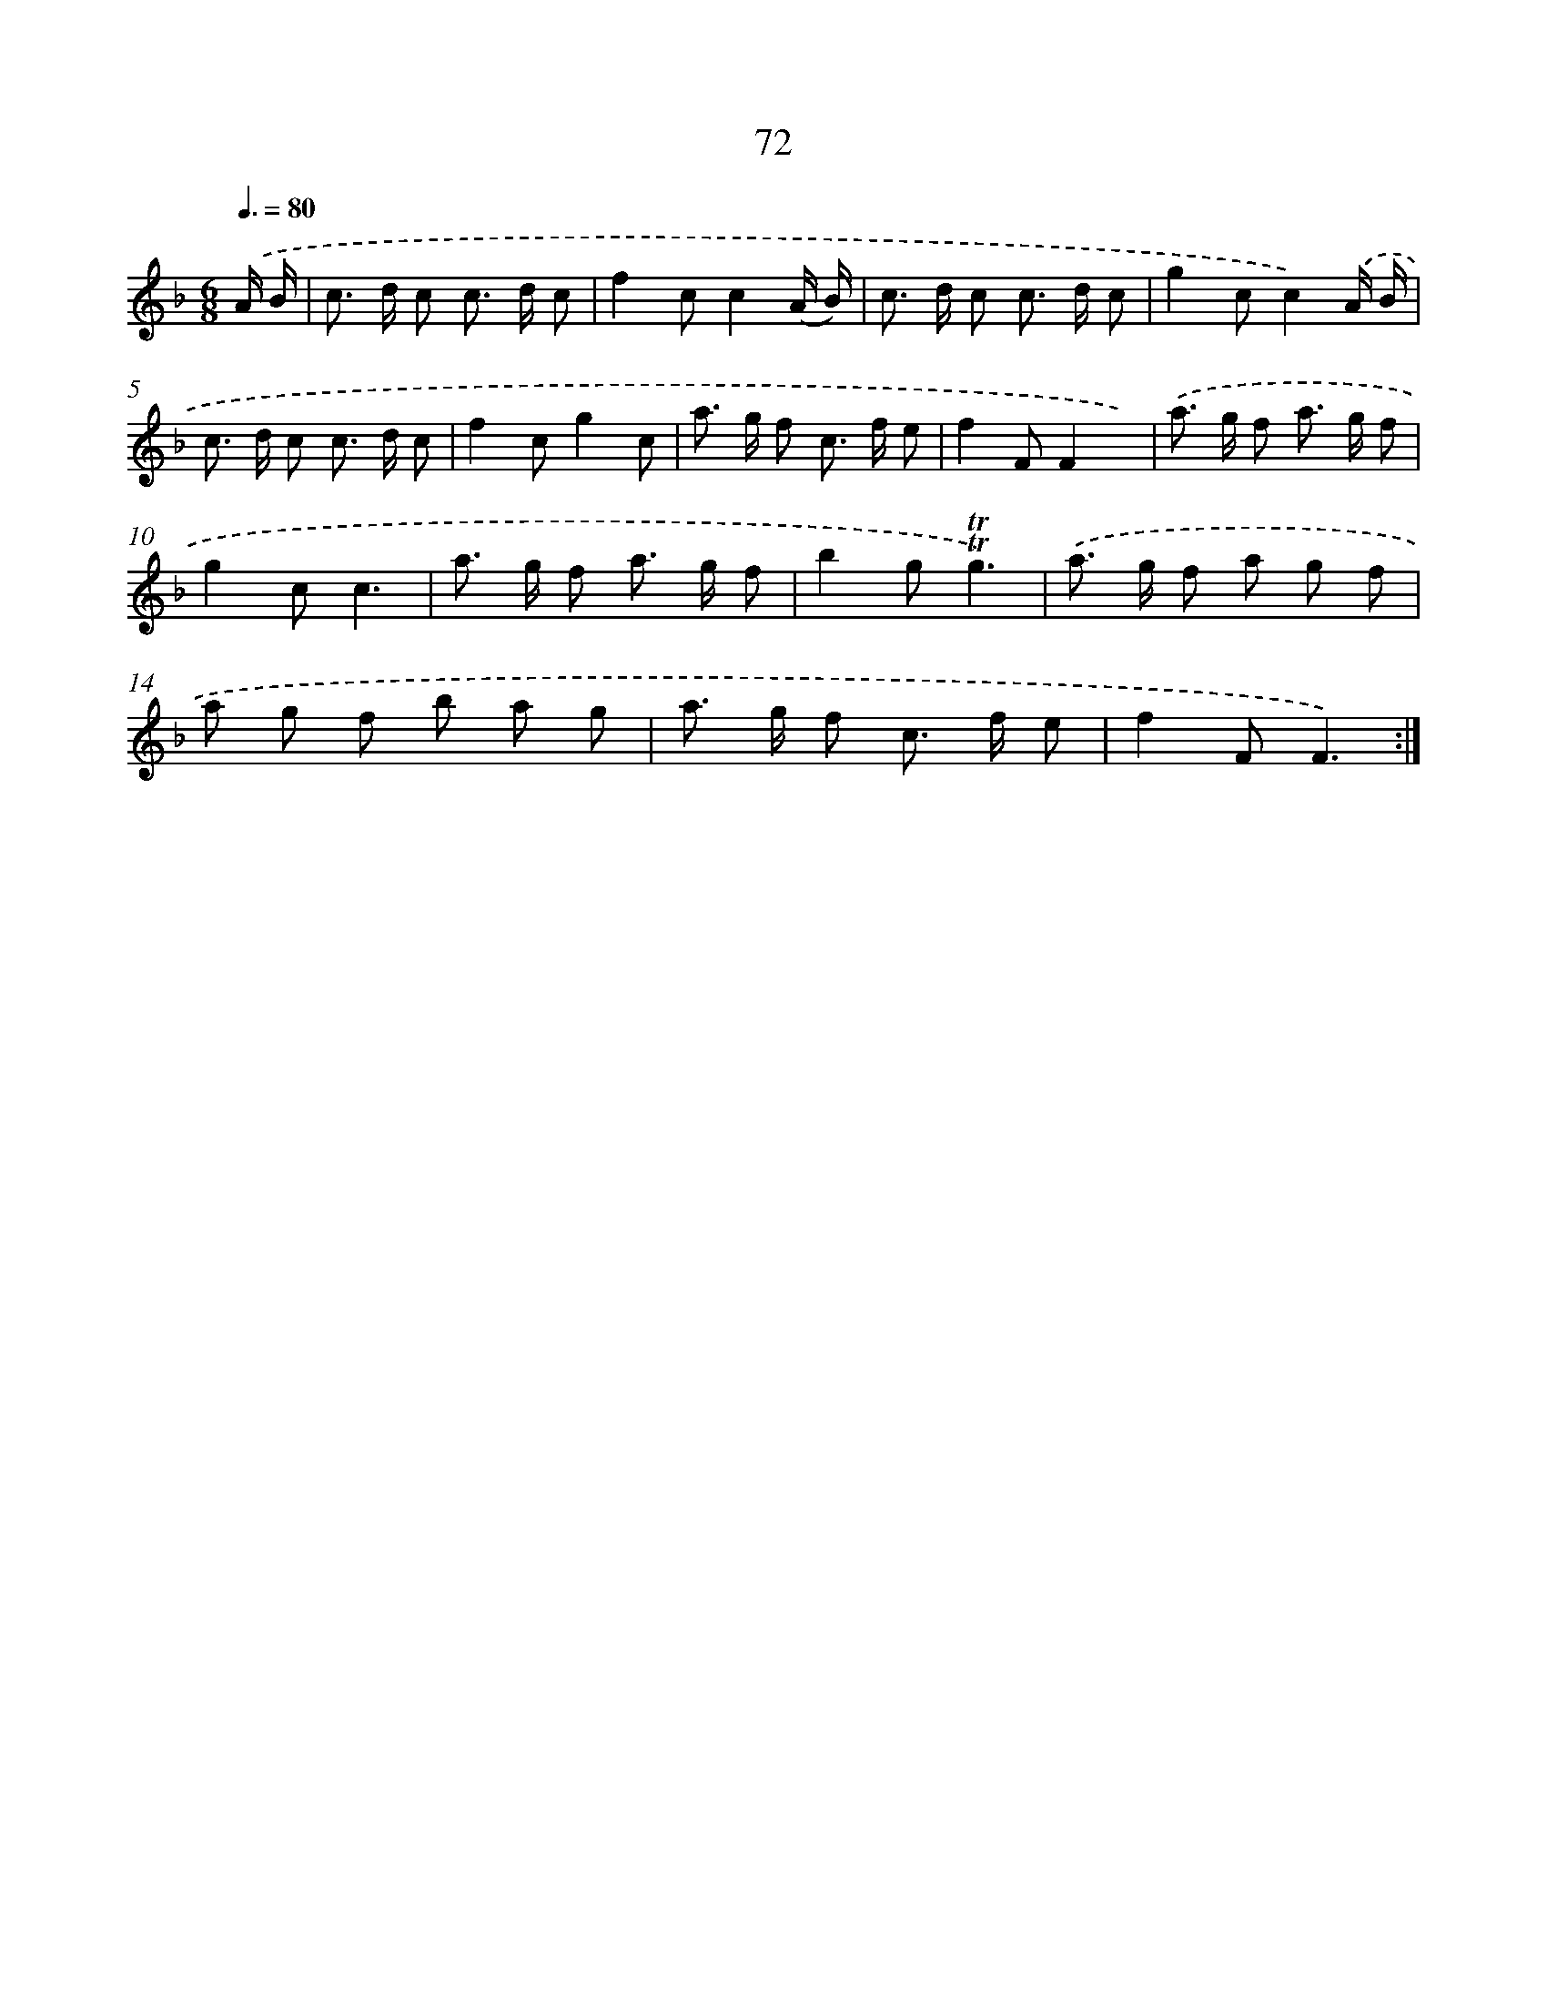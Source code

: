 X: 15588
T: 72
%%abc-version 2.0
%%abcx-abcm2ps-target-version 5.9.1 (29 Sep 2008)
%%abc-creator hum2abc beta
%%abcx-conversion-date 2018/11/01 14:37:55
%%humdrum-veritas 4153460937
%%humdrum-veritas-data 2955617964
%%continueall 1
%%barnumbers 0
L: 1/8
M: 6/8
Q: 3/8=80
K: F clef=treble
.('A/ B/ [I:setbarnb 1]|
c> d c c> d c |
f2cc2(A/ B/) |
c> d c c> d c |
g2cc2).('A/ B/ |
c> d c c> d c |
f2cg2c |
a> g f c> f e |
f2FF2x) |
.('a> g f a> g f |
g2cc3 |
a> g f a> g f |
b2g!trill!!trill!g3) |
.('a> g f a g f |
a g f b a g |
a> g f c> f e |
f2FF3) :|]
